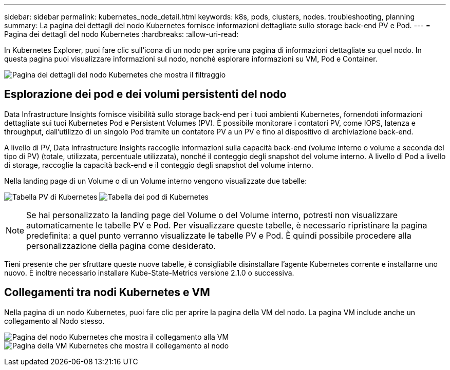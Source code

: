 ---
sidebar: sidebar 
permalink: kubernetes_node_detail.html 
keywords: k8s, pods, clusters, nodes. troubleshooting, planning 
summary: La pagina dei dettagli del nodo Kubernetes fornisce informazioni dettagliate sullo storage back-end PV e Pod. 
---
= Pagina dei dettagli del nodo Kubernetes
:hardbreaks:
:allow-uri-read: 


[role="lead"]
In Kubernetes Explorer, puoi fare clic sull'icona di un nodo per aprire una pagina di informazioni dettagliate su quel nodo.  In questa pagina puoi visualizzare informazioni sul nodo, nonché esplorare informazioni su VM, Pod e Container.

image:KubernetesNodeFiltering.png["Pagina dei dettagli del nodo Kubernetes che mostra il filtraggio"]



== Esplorazione dei pod e dei volumi persistenti del nodo

Data Infrastructure Insights fornisce visibilità sullo storage back-end per i tuoi ambienti Kubernetes, fornendoti informazioni dettagliate sui tuoi Kubernetes Pod e Persistent Volumes (PV).  È possibile monitorare i contatori PV, come IOPS, latenza e throughput, dall'utilizzo di un singolo Pod tramite un contatore PV a un PV e fino al dispositivo di archiviazione back-end.

A livello di PV, Data Infrastructure Insights raccoglie informazioni sulla capacità back-end (volume interno o volume a seconda del tipo di PV) (totale, utilizzata, percentuale utilizzata), nonché il conteggio degli snapshot del volume interno.  A livello di Pod a livello di storage, raccoglie la capacità back-end e il conteggio degli snapshot del volume interno.

Nella landing page di un Volume o di un Volume interno vengono visualizzate due tabelle:

image:Kubernetes_PV_Table.png["Tabella PV di Kubernetes"] image:Kubernetes_Pod_Table.png["Tabella dei pod di Kubernetes"]


NOTE: Se hai personalizzato la landing page del Volume o del Volume interno, potresti non visualizzare automaticamente le tabelle PV e Pod.  Per visualizzare queste tabelle, è necessario ripristinare la pagina predefinita: a quel punto verranno visualizzate le tabelle PV e Pod.  È quindi possibile procedere alla personalizzazione della pagina come desiderato.

Tieni presente che per sfruttare queste nuove tabelle, è consigliabile disinstallare l'agente Kubernetes corrente e installarne uno nuovo.  È inoltre necessario installare Kube-State-Metrics versione 2.1.0 o successiva.



== Collegamenti tra nodi Kubernetes e VM

Nella pagina di un nodo Kubernetes, puoi fare clic per aprire la pagina della VM del nodo.  La pagina VM include anche un collegamento al Nodo stesso.

image:Kubernetes_Node_Page_with_VM_Link.png["Pagina del nodo Kubernetes che mostra il collegamento alla VM"] image:Kubernetes_VM_Page_with_Node_Link.png["Pagina della VM Kubernetes che mostra il collegamento al nodo"]
